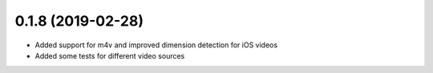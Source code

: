 0.1.8 (2019-02-28)
------------------

* Added support for m4v and improved dimension detection for iOS videos
* Added some tests for different video sources
